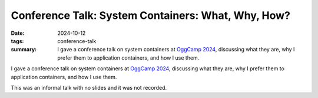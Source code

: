 ..
   Copyright Paul Barker <paul@pbarker.dev>
   SPDX-License-Identifier: CC-BY-NC-4.0

Conference Talk: System Containers: What, Why, How?
===================================================

:date: 2024-10-12
:tags: conference-talk
:summary:
    I gave a conference talk on system containers at `OggCamp 2024`_, discussing
    what they are, why I prefer them to application containers, and how I use
    them.

I gave a conference talk on system containers at `OggCamp 2024`_, discussing
what they are, why I prefer them to application containers, and how I use them.

This was an informal talk with no slides and it was not recorded.

.. _OggCamp 2024: https://www.oggcamp.org
